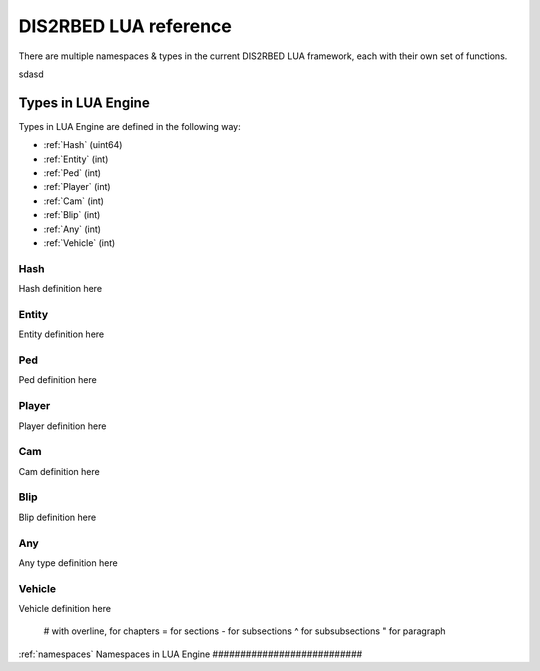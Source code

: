 
DIS2RBED LUA reference
========================

There are multiple namespaces & types in the current DIS2RBED LUA framework, each with their own set of functions.

sdasd

Types in LUA Engine
######################

Types in LUA Engine are defined in the following way:

* :ref:`Hash` (uint64)
* :ref:`Entity` (int)
* :ref:`Ped` (int)
* :ref:`Player` (int)
* :ref:`Cam` (int)
* :ref:`Blip` (int)
* :ref:`Any` (int)
* :ref:`Vehicle` (int)

.. _hash:
Hash
----------------------
Hash definition here

.. _Entity:
Entity
----------------------
Entity definition here

.. _Ped:
Ped
----------------------
Ped definition here

.. _Player:
Player
----------------------
Player definition here

.. _Cam:
Cam
----------------------
Cam definition here

.. _Blip:
Blip
----------------------
Blip definition here

.. _Any:
Any
----------------------
Any type definition here

.. _Vehicle:
Vehicle
----------------------
Vehicle definition here

..

   # with overline, for chapters
   = for sections
   - for subsections
   ^ for subsubsections
   " for paragraph

:ref:`namespaces`
Namespaces in LUA Engine
###########################




..
   .. toctree:: 
      :maxdepth: 2
      system
      menu
      stats
      notify
      script
      globals
      locals
      render
      self
      lobby
      text
      fs
      player
      ped
      vehicle
      entity
      object
      weapon
      streaming
      ui
      draw
      cam
      gameplay
      fire
      network
      cutscene
      controls
      graphics
      time
      ai
      decorator
      interior
      audio
      rope